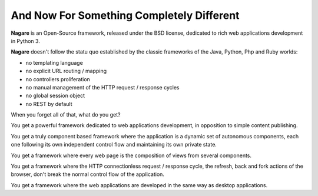 And Now For Something Completely Different
==========================================

**Nagare** is an Open-Source framework, released under the BSD license,
dedicated to rich web applications development in Python 3.

**Nagare** doesn't follow the statu quo established by the classic frameworks
of the Java, Python, Php and Ruby worlds:

- no templating language
- no explicit URL routing / mapping
- no controllers proliferation
- no manual management of the HTTP request / response cycles
- no global session object
- no REST by default

When you forget all of that, what do you get?

You get a powerful framework dedicated to web applications development, in
opposition to simple content publishing.

You get a truly component based framework where the application is a dynamic
set of autonomous components, each one following its own independent control
flow and maintaining its own private state.

You get a framework where every web page is the composition of views from
several components.

You get a framework where the HTTP connectionless request / response cycle,
the refresh, back and fork actions of the browser, don't break the normal
control flow of the application.

You get a framework where the web applications are developed in the same way
as desktop applications.

